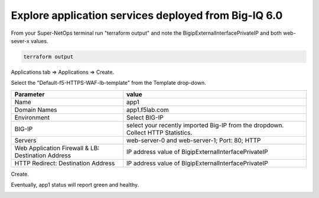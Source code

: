 Explore application services deployed from Big-IQ 6.0
-----------------------------------------------------

From your Super-NetOps terminal run "terraform output" and note the BigipExternalInterfacePrivateIP and both web-sever-x values.

.. code-block:: bash

   terraform output

.. image:: ./images/11_web_server_ips.png
  :scale: 50%

Applications tab => Applications => Create.

.. image:: ./images/9_create_application.png
  :scale: 50%

Select the "Default-f5-HTTPS-WAF-lb-template" from the Template drop-down.

.. image:: ./images/10_select_app_template.png
  :scale: 50%

+-------------------------------+--------------------------------------------------------+
| Parameter                     | value                                                  |
+===============================+========================================================+
| Name                          | app1                                                   |
+-------------------------------+--------------------------------------------------------+
| Domain Names                  | app1.f5lab.com                                         |
+-------------------------------+--------------------------------------------------------+
| Environment                   | Select BIG-IP                                          |
+-------------------------------+--------------------------------------------------------+
| BIG-IP                        | select your recently imported Big-IP from the dropdown.|
|                               | Collect HTTP Statistics.                               |
+-------------------------------+--------------------------------------------------------+
| Servers                       | web-server-0 and web-server-1; Port: 80; HTTP          |
+-------------------------------+--------------------------------------------------------+
| Web Application Firewall & LB:|                                                        |
| Destination Address           | IP address value of BigipExternalInterfacePrivateIP    |
+-------------------------------+--------------------------------------------------------+
| HTTP Redirect:                |                                                        |
| Destination Address           | IP address value of BigipExternalInterfacePrivateIP    |
+-------------------------------+--------------------------------------------------------+

Create.

.. image:: ./images/12_create_application_part1.png
  :scale: 50%

.. image:: ./images/13_create_application_part2.png
  :scale: 50%

Eventually, app1 status will report green and healthy.

.. image:: ./images/14_app1_created.png
  :scale: 50%